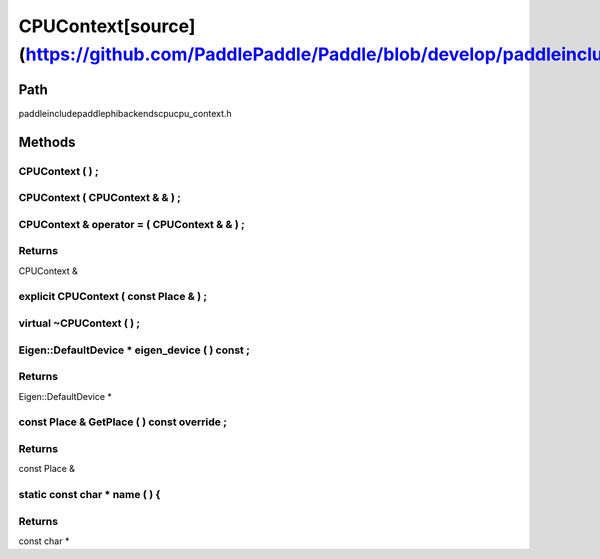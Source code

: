 .. _en_api_CPUContext:

CPUContext[source](https://github.com/PaddlePaddle/Paddle/blob/develop/paddle\include\paddle\phi\backends\cpu\cpu_context.h)
-------------------------------

.. cpp:class:: CPUContext


Path
:::::::::::::::::::::
paddle\include\paddle\phi\backends\cpu\cpu_context.h

Methods
:::::::::::::::::::::

CPUContext ( ) ;
'''''''''''



CPUContext ( CPUContext & & ) ;
'''''''''''



CPUContext & operator = ( CPUContext & & ) ;
'''''''''''



**Returns**
'''''''''''
CPUContext &

explicit CPUContext ( const Place & ) ;
'''''''''''



virtual ~CPUContext ( ) ;
'''''''''''



Eigen::DefaultDevice * eigen_device ( ) const ;
'''''''''''



**Returns**
'''''''''''
Eigen::DefaultDevice *

const Place & GetPlace ( ) const override ;
'''''''''''



**Returns**
'''''''''''
const Place &

static const char * name ( ) {
'''''''''''



**Returns**
'''''''''''
const char *

